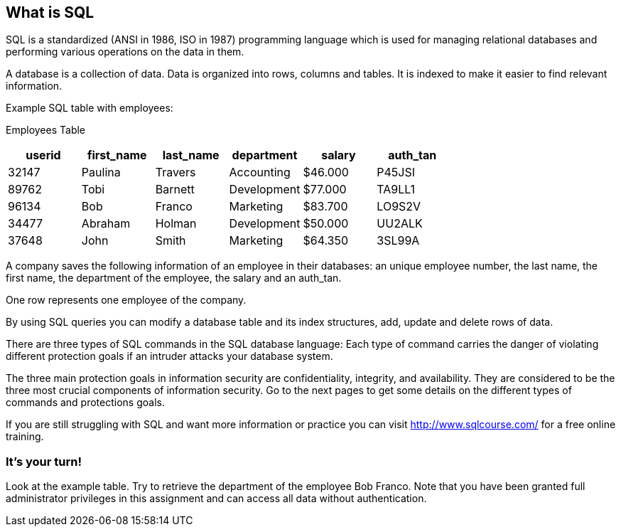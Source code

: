 == What is SQL

SQL is a standardized (ANSI in 1986, ISO in 1987) programming language which is used for managing relational databases and performing various operations on the data in them.

A database is a collection of data. Data is organized into rows, columns and tables. It is indexed to make it easier to find relevant information.

Example SQL table with employees:

Employees Table
|===
|userid |first_name |last_name |department |salary |auth_tan |

|32147|Paulina|Travers|Accounting|$46.000|P45JSI|
|89762|Tobi|Barnett|Development|$77.000|TA9LL1|
|96134|Bob|Franco|Marketing|$83.700|LO9S2V|
|34477|Abraham|Holman|Development|$50.000|UU2ALK|
|37648|John|Smith|Marketing|$64.350|3SL99A|

|===

A company saves the following information of an employee in their databases:
an unique employee number, the last name, the first name, the department of the employee, the salary and an auth_tan.

One row represents one employee of the company.

By using SQL queries you can modify a database table and its index structures, add, update and delete rows of data.

There are three types of SQL commands in the SQL database language:
Each type of command carries the danger of violating different protection goals if an intruder attacks your database system.

The three main protection goals in information security are confidentiality, integrity, and availability. They are considered to be the three most crucial components of information security.
Go to the next pages to get some details on the different types of commands and protections goals.

If you are still struggling with SQL and want more information or practice you can visit http://www.sqlcourse.com/ for a free online training.

=== It's your turn!
Look at the example table.
Try to retrieve the department of the employee Bob Franco.
Note that you have been granted full administrator privileges in this assignment and can access all data without authentication.